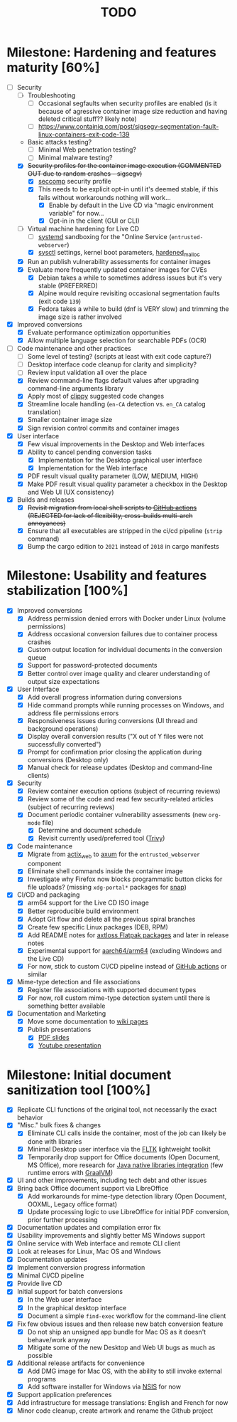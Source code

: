 #+TITLE: TODO

* Milestone: Hardening and features maturity [60%]
- [-] Security
  - [ ] Troubleshooting
    - [ ] Occasional segfaults when security profiles are enabled (is it because of agressive container image size reduction and having deleted critical stuff?? likely note)
    - [ ] https://www.containiq.com/post/sigsegv-segmentation-fault-linux-containers-exit-code-139
  - Basic attacks testing?
    - [ ] Minimal Web penetration testing?
    - [ ] Minimal malware testing?
  - [X] +Security profiles for the container image execution (COMMENTED OUT due to random crashes - sigsegv)+
    - [X] [[https://docs.docker.com/engine/security/seccomp/][seccomp]] security profile
    - [X] This needs to be explicit opt-in until it's deemed stable, if this fails without workarounds nothing will work...
      - [X] Enable by default in the Live CD via "magic environment variable" for now...
      - [X] Opt-in in the client (GUI or CLI)
  - [-] Virtual machine hardening for Live CD
    - [ ] [[https://docs.arbitrary.ch/security/systemd.html][systemd]] sandboxing for the "Online Service (=entrusted-webserver=)
    - [X] [[https://madaidans-insecurities.github.io/guides/linux-hardening.html][sysctl]] settings, kernel boot parameters, [[https://github.com/GrapheneOS/hardened_malloc][hardened_malloc]]
  - [X] Run an publish vulnerability assessments for container images
  - [X] Evaluate more frequently updated container images for CVEs
    - [X] Debian takes a while to sometimes address issues but it's very stable (PREFERRED)
    - [X] Alpine would require revisiting occasional segmentation faults (exit code =139=)
    - [X] Fedora takes a while to build (dnf is VERY slow) and trimming the image size is rather involved
- [X] Improved conversions
  - [X] Evaluate performance optimization opportunities
  - [X] Allow multiple language selection for searchable PDFs (OCR)
- [-] Code maintenance and other practices
  - [ ] Some level of testing? (scripts at least with exit code capture?)
  - [ ] Desktop interface code cleanup for clarity and simplicity?
  - [ ] Review input validation all over the place
  - [X] Review command-line flags default values after upgrading command-line arguments library
  - [X] Apply most of [[https://github.com/rust-lang/rust-clippy][clippy]] suggested code changes
  - [X] Streamline locale handling (=en-CA= detection vs. =en_CA= catalog translation)
  - [X] Smaller container image size
  - [X] Sign revision control commits and container images
- [X] User interface
  - [X] Few visual improvements in the Desktop and Web interfaces
  - [X] Ability to cancel pending conversion tasks
    - [X] Implementation for the Desktop graphical user interface
    - [X] Implementation for the Web interface
  - [X] PDF result visual quality parameter (LOW, MEDIUM, HIGH)
  - [X] Make PDF result visual quality parameter a checkbox in the Desktop and Web UI (UX consistency)    
- [X] Builds and releases
  - [X] +Revisit migration from local shell scripts to [[https://docs.github.com/en/actions][GitHub actions]] (REJECTED for lack of flexibility, cross-builds multi-arch annoyances)+
  - [X] Ensure that all executables are stripped in the ci/cd pipeline (=strip= command)
  - [X] Bump the cargo edition to =2021= instead of =2018= in cargo manifests

* Milestone: Usability and features stabilization [100%]

- [X] Improved conversions
  - [X] Address permission denied errors with Docker under Linux (volume permissions)
  - [X] Address occasional conversion failures due to container process crashes
  - [X] Custom output location for individual documents in the conversion queue
  - [X] Support for password-protected documents
  - [X] Better control over image quality and clearer understanding of output size expectations
- [X] User Interface
  - [X] Add overall progress information during conversions
  - [X] Hide command prompts while running processes on Windows, and address file permissions errors
  - [X] Responsiveness issues during conversions (UI thread and background operations)
  - [X] Display overall conversion results ("X out of Y files were not successfully converted")
  - [X] Prompt for confirmation prior closing the application during conversions (Desktop only)
  - [X] Manual check for release updates (Desktop and command-line clients)
- [X] Security
  - [X] Review container execution options (subject of recurring reviews)
  - [X] Review some of the code and read few security-related articles (subject of recurring reviews)
  - [X] Document periodic container vulnerability assessments (new =org-mode= file)
    - [X] Determine and document schedule
    - [X] Revisit currently used/preferred tool ([[https://trivy.dev/][Trivy]])
- [X] Code maintenance
  - [X] Migrate from [[https://actix.rs/][actix_web]] to [[https://github.com/tokio-rs/axum][axum]] for the =entrusted_webserver= component
  - [X] Eliminate shell commands inside the container image
  - [X] Investigate why Firefox now blocks programmatic button clicks for file uploads? (missing =xdg-portal*= packages for [[https://snapcraft.io/about][snap]])
- [X] CI/CD and packaging
  - [X] arm64 support for the Live CD ISO image
  - [X] Better reproducible build environment
  - [X] Adopt Git flow and delete all the previous spiral branches
  - [X] Create few specific Linux packages (DEB, RPM)
  - [X] Add README notes for [[https://github.com/axtloss/flatpaks][axtloss Flatpak packages]] and later in release notes
  - [X] Experimental support for [[https://en.wikipedia.org/wiki/AArch64][aarch64/arm64]] (excluding Windows and the Live CD)
  - [X] For now, stick to custom CI/CD pipeline instead of [[https://github.com/features/actions][GitHub actions]] or similar
- [X] Mime-type detection and file associations
  - [X] Register file associations with supported document types
  - [X] For now, roll custom mime-type detection system until there is something better available
- [X] Documentation and Marketing
  - [X] Move some documentation to [[https://github.com/rimerosolutions/entrusted/wiki][wiki pages]]
  - [X] Publish presentations
    - [X] [[https://github.com/rimerosolutions/entrusted/files/9892585/entrusted_document_sanitizer.pdf][PDF slides]]
    - [X] [[https://www.youtube.com/watch?v=InEsPLyFsKQ][Youtube presentation]]

* Milestone: Initial document sanitization tool [100%]

- [X] Replicate CLI functions of the original tool, not necessarily the exact behavior
- [X] "Misc." bulk fixes & changes
  - [X] Eliminate CLI calls inside the container, most of the job can likely be done with libraries
  - [X] Minimal Desktop user interface via the [[https://github.com/fltk-rs/fltk-rs][FLTK]] lightweight toolkit
  - [X] Temporarily drop support for Office documents (Open Document, MS Office), more research for [[https://github.com/rimerosolutions/rust-calls-java][Java native libraries integration]] (few runtime errors with [[https://www.oracle.com/java/graalvm/][GraalVM]])
- [X] UI and other improvements, including tech debt and other issues
- [X] Bring back Office document support via LibreOffice
  - [X] Add workarounds for mime-type detection library (Open Document, OOXML, Legacy office format)
  - [X] Update processing logic to use LibreOffice for initial PDF conversion, prior further processing
- [X] Documentation updates and compilation error fix
- [X] Usability improvements and slightly better MS Windows support
- [X] Online service with Web interface and remote CLI client
- [X] Look at releases for Linux, Mac OS and Windows
- [X] Documentation updates
- [X] Implement conversion progress information
- [X] Minimal CI/CD pipeline
- [X] Provide live CD
- [X] Initial support for batch conversions
  - [X] In the Web user interface
  - [X] In the graphical desktop interface
  - [X] Document a simple =find-exec= workflow for the command-line client
- [X] Fix few obvious issues and then release new batch conversion feature
  - [X] Do not ship an unsigned app bundle for Mac OS as it doesn't behave/work anyway
  - [X] Mitigate some of the new Desktop and Web UI bugs as much as possible
- [X] Additional release artifacts for convenience
  - [X] Add DMG image for Mac OS, with the ability to still invoke external programs
  - [X] Add software installer for Windows via [[https://nsis.sourceforge.io/Main_Page][NSIS]] for now
- [X] Support application preferences
- [X] Add infrastructure for message translations: English and French for now
- [X] Minor code cleanup, create artwork and rename the Github project
